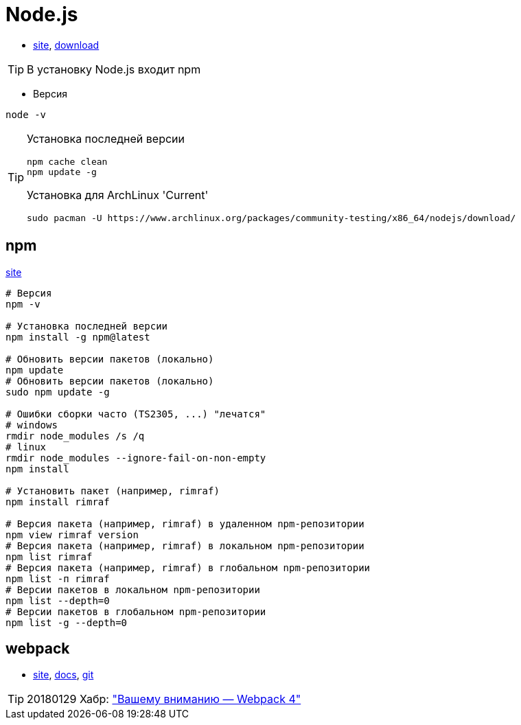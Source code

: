 = Node.js

* https://nodejs.org[site],
https://nodejs.org/dist[download]

[TIP]
====
В установку Node.js входит npm
====

* Версия
```
node -v
```

[TIP]
====
Установка последней версии
```
npm cache clean
npm update -g
```

Установка для ArchLinux 'Current'
```
sudo pacman -U https://www.archlinux.org/packages/community-testing/x86_64/nodejs/download/
```
====

== npm

https://www.npmjs.com[site]

```
# Версия
npm -v

# Установка последней версии
npm install -g npm@latest

# Обновить версии пакетов (локально)
npm update
# Обновить версии пакетов (локально)
sudo npm update -g

# Ошибки сборки часто (TS2305, ...) "лечатся"
# windows
rmdir node_modules /s /q
# linux
rmdir node_modules --ignore-fail-on-non-empty
npm install

# Установить пакет (например, rimraf)
npm install rimraf

# Версия пакета (например, rimraf) в удаленном npm-репозитории
npm view rimraf version
# Версия пакета (например, rimraf) в локальном npm-репозитории
npm list rimraf
# Версия пакета (например, rimraf) в глобальном npm-репозитории
npm list -п rimraf
# Версии пакетов в локальном npm-репозитории
npm list --depth=0
# Версии пакетов в глобальном npm-репозитории
npm list -g --depth=0
```

== webpack

* https://webpack.js.org/[site],
https://webpack.js.org/concepts/[docs],
https://github.com/webpack/webpack[git]

[TIP]
====
20180129 Хабр: https://habrahabr.ru/post/347812/["Вашему вниманию — Webpack 4"]
====
